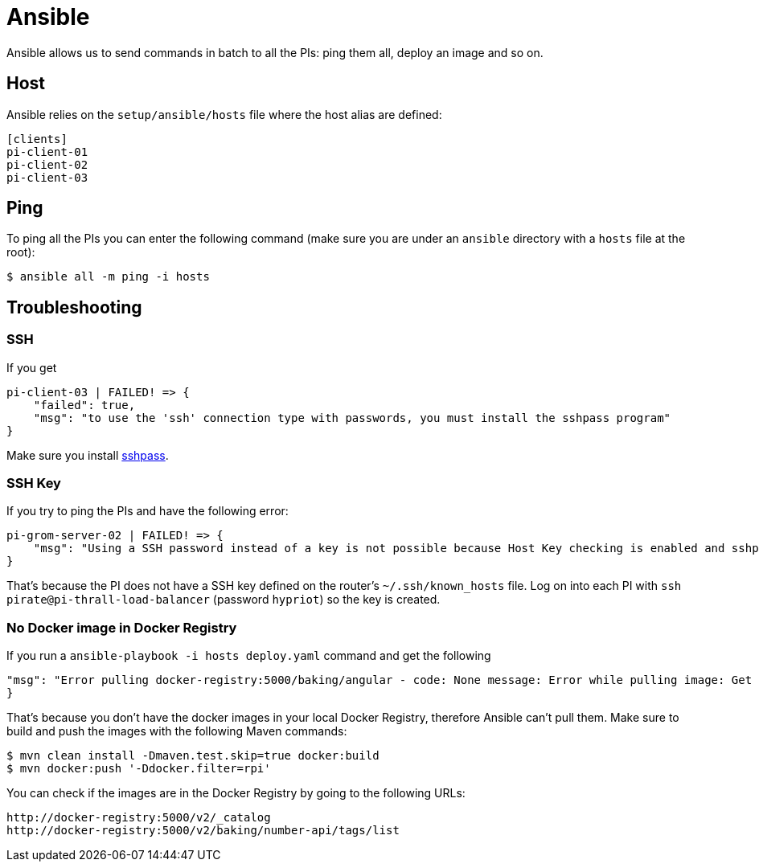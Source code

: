 = Ansible

Ansible allows us to send commands in batch to all the PIs: ping them all, deploy an image and so on.

== Host

Ansible relies on the `setup/ansible/hosts` file where the host alias are defined:

```
[clients]
pi-client-01
pi-client-02
pi-client-03
```

== Ping

To ping all the PIs you can enter the following command (make sure you are under an `ansible` directory with a `hosts` file at the root):

```
$ ansible all -m ping -i hosts
```

== Troubleshooting

=== SSH

If you get

```
pi-client-03 | FAILED! => {
    "failed": true,
    "msg": "to use the 'ssh' connection type with passwords, you must install the sshpass program"
}
```

Make sure you install https://stackoverflow.com/questions/32255660/how-to-install-sshpass-on-mac[sshpass].

=== SSH Key

If you try to ping the PIs and have the following error:

```
pi-grom-server-02 | FAILED! => {
    "msg": "Using a SSH password instead of a key is not possible because Host Key checking is enabled and sshpass does not support this.  Please add this host's fingerprint to your known_hosts file to manage this host."
}
```

That's because the PI does not have a SSH key defined on the router's `~/.ssh/known_hosts` file.
Log on into each PI with `ssh pirate@pi-thrall-load-balancer` (password `hypriot`) so the key is created.

=== No Docker image in Docker Registry

If you run a `ansible-playbook -i hosts deploy.yaml` command and get the following

```
"msg": "Error pulling docker-registry:5000/baking/angular - code: None message: Error while pulling image: Get http://docker-registry:5000/v1/repositories/baking/angular/images: dial tcp 10.99.99.10:5000: getsockopt: no route to host"
}
```

That's because you don't have the docker images in your local Docker Registry, therefore Ansible can't pull them. Make sure to build and push the images with the following Maven commands:

```
$ mvn clean install -Dmaven.test.skip=true docker:build
$ mvn docker:push '-Ddocker.filter=rpi'
```

You can check if the images are in the Docker Registry by going to the following URLs:

```
http://docker-registry:5000/v2/_catalog
http://docker-registry:5000/v2/baking/number-api/tags/list
```
